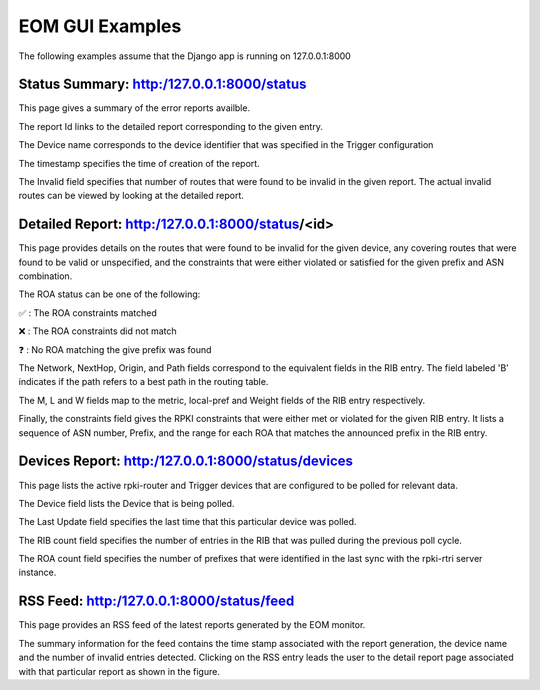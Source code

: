 
EOM GUI Examples
=================

The following examples assume that the Django app is running on
127.0.0.1:8000

Status Summary: http:/127.0.0.1:8000/status
--------------------------------------------

This page gives a summary of the error reports availble.

.. image:: /images/EOM-UI-Status.png
   :height: 200px
   :width: 1000px


The report Id links to the detailed report corresponding to the given
entry.

The Device name corresponds to the device identifier that was specified
in the Trigger configuration

The timestamp specifies the time of creation of the report.

The Invalid field specifies that number of routes that were found to be
invalid in the given report. The actual invalid routes can be viewed by
looking at the detailed report.


Detailed Report: http:/127.0.0.1:8000/status/<id>
-------------------------------------------------

This page provides details on the routes that were found to be invalid for
the given device, any covering routes that were found to be valid or
unspecified, and the constraints that were either violated or satisfied
for the given prefix and ASN combination. 

.. image:: /images/EOM-UI-Status-Detail.png
   :height: 400px
   :width: 1000px

The ROA status can be one of the following:

.. |valid| unicode:: U+2705
.. |invalid| unicode:: U+274C
.. |unknown| unicode:: U+2753

|valid| : The ROA constraints matched 

|invalid| : The ROA constraints did not match

|unknown| : No ROA matching the give prefix was found 


The Network, NextHop, Origin, and Path fields correspond to the
equivalent fields in the RIB entry. The field labeled 'B' indicates if
the path refers to a best path in the routing table.

The M, L and W fields map to the metric, local-pref and Weight fields of
the RIB entry respectively.

Finally, the constraints field gives the RPKI constraints that were
either met or violated for the given RIB entry. It lists a sequence of
ASN number, Prefix, and the range for each ROA that matches the
announced prefix in the RIB entry.


Devices Report: http:/127.0.0.1:8000/status/devices
---------------------------------------------------

This page lists the active rpki-router and Trigger devices that are
configured to be polled for relevant data.

.. image:: /images/EOM-UI-Devices.png
   :height: 400px
   :width: 1000px

The Device field lists the Device that is being polled.

The Last Update field specifies the last time that this particular
device was polled.

The RIB count field specifies the number of entries in the RIB that was
pulled during the previous poll cycle.


The ROA count field specifies the number of prefixes that were
identified in the last sync with the rpki-rtri server instance.

RSS Feed: http:/127.0.0.1:8000/status/feed
------------------------------------------

This page provides an RSS feed of the latest reports generated by the
EOM monitor. 

.. image:: /images/EOM-UI-Feed.png
   :height: 400px
   :width: 1000px


The summary information for the feed contains the time stamp associated
with the report generation, the device name and the number of invalid
entries detected. Clicking on the RSS entry leads the user to the detail
report page associated with that particular report as shown in the
figure.
